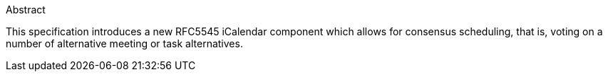 
.Abstract

This specification introduces a new RFC5545 iCalendar component which allows
for consensus scheduling, that is, voting on a number of alternative
meeting or task alternatives.

